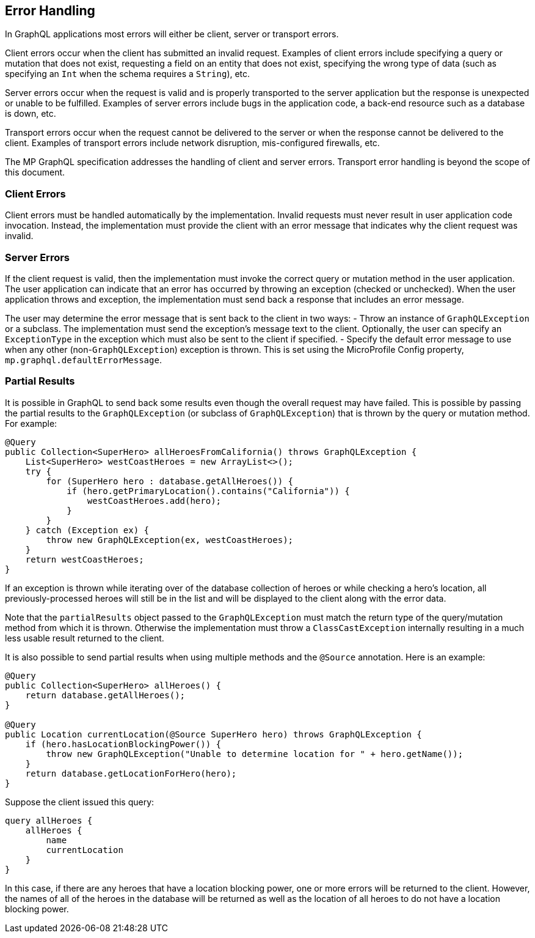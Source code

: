 //
// Copyright (c) 2019 Contributors to the Eclipse Foundation
//
// Licensed under the Apache License, Version 2.0 (the "License");
// you may not use this file except in compliance with the License.
// You may obtain a copy of the License at
//
//     http://www.apache.org/licenses/LICENSE-2.0
//
// Unless required by applicable law or agreed to in writing, software
// distributed under the License is distributed on an "AS IS" BASIS,
// WITHOUT WARRANTIES OR CONDITIONS OF ANY KIND, either express or implied.
// See the License for the specific language governing permissions and
// limitations under the License.
//

[[errorhandling]]

== Error Handling

In GraphQL applications most errors will either be client, server or transport errors.

Client errors occur when the client has submitted an invalid request. Examples of client errors include specifying a
query or mutation that does not exist, requesting a field on an entity that does not exist, specifying the wrong type of
data (such as specifying an `Int` when the schema requires a `String`), etc.

Server errors occur when the request is valid and is properly transported to the server application but the response is
unexpected or unable to be fulfilled. Examples of server errors include bugs in the application code, a back-end
resource such as a database is down, etc.

Transport errors occur when the request cannot be delivered to the server or when the response cannot be delivered to
the client. Examples of transport errors include network disruption, mis-configured firewalls, etc.

The MP GraphQL specification addresses the handling of client and server errors. Transport error handling is beyond the
scope of this document.

=== Client Errors

Client errors must be handled automatically by the implementation. Invalid requests must never result in user
application code invocation.  Instead, the implementation must provide the client with an error message that indicates
why the client request was invalid.

=== Server Errors

If the client request is valid, then the implementation must invoke the correct query or mutation method in the user
application. The user application can indicate that an error has occurred by throwing an exception (checked or
unchecked).  When the user application throws and exception, the implementation must send back a response that includes
an error message.

The user may determine the error message that is sent back to the client in two ways:
- Throw an instance of `GraphQLException` or a subclass. The implementation must send the exception's message text to 
the client.  Optionally, the user can specify an `ExceptionType` in the exception which must also be sent to the client
if specified.
- Specify the default error message to use when any other (non-`GraphQLException`) exception is thrown. This is set
using the MicroProfile Config property, `mp.graphql.defaultErrorMessage`.

=== Partial Results

It is possible in GraphQL to send back some results even though the overall request may have failed. 
This is possible by passing the partial results to the `GraphQLException` (or subclass of `GraphQLException`) that is
thrown by the query or mutation method.  For example:

[source,java,numbered]
----
@Query
public Collection<SuperHero> allHeroesFromCalifornia() throws GraphQLException {
    List<SuperHero> westCoastHeroes = new ArrayList<>();
    try {
        for (SuperHero hero : database.getAllHeroes()) {
            if (hero.getPrimaryLocation().contains("California")) {
                westCoastHeroes.add(hero);
            }
        }
    } catch (Exception ex) {
        throw new GraphQLException(ex, westCoastHeroes);
    }
    return westCoastHeroes;
}
----

If an exception is thrown while iterating over of the database collection of heroes or while checking a hero's location,
all previously-processed heroes will still be in the list and will be displayed to the client along with the error
data.

Note that the `partialResults` object passed to the `GraphQLException` must match the return type of the query/mutation
method from which it is thrown. Otherwise the implementation must throw a `ClassCastException` internally resulting in
a much less usable result returned to the client.

It is also possible to send partial results when using multiple methods and the `@Source` annotation. Here is an
example:

[source,java,numbered]
----
@Query
public Collection<SuperHero> allHeroes() {
    return database.getAllHeroes();
}

@Query
public Location currentLocation(@Source SuperHero hero) throws GraphQLException {
    if (hero.hasLocationBlockingPower()) {
        throw new GraphQLException("Unable to determine location for " + hero.getName());
    }
    return database.getLocationForHero(hero);
}
----

Suppose the client issued this query:

[source,graphql,numbered]
----
query allHeroes {
    allHeroes {
        name
        currentLocation
    }
}
----

In this case, if there are any heroes that have a location blocking power, one or more errors will be returned to the
client. However, the names of all of the heroes in the database will be returned as well as the location of all heroes
to do not have a location blocking power.
